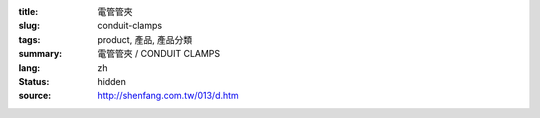 :title: 電管管夾
:slug: conduit-clamps
:tags: product, 產品, 產品分類
:summary: 電管管夾 / CONDUIT CLAMPS
:lang: zh
:status: hidden
:source: http://shenfang.com.tw/013/d.htm
